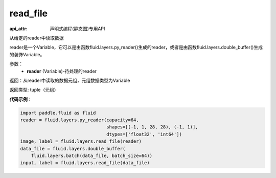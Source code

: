 .. _cn_api_fluid_layers_read_file:

read_file
-------------------------------


.. py:function:: paddle.fluid.layers.read_file(reader)

:api_attr: 声明式编程(静态图)专用API



从给定的reader中读取数据

reader是一个Variable，它可以是由函数fluid.layers.py_reader()生成的reader，或者是由函数fluid.layers.double_buffer()生成的装饰Variable。

参数：
    - **reader** (Variable)-待处理的reader

返回：从reader中读取的数据元组，元组数据类型为Variable

返回类型: tuple（元组）

**代码示例**：

.. code-block:: python

    import paddle.fluid as fluid
    reader = fluid.layers.py_reader(capacity=64,
                                    shapes=[(-1, 1, 28, 28), (-1, 1)],
                                    dtypes=['float32', 'int64'])
    image, label = fluid.layers.read_file(reader)
    data_file = fluid.layers.double_buffer(
        fluid.layers.batch(data_file, batch_size=64))
    input, label = fluid.layers.read_file(data_file)









